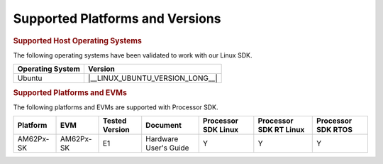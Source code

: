 .. _release-specific-supported-platforms-and-versions:

################################
Supported Platforms and Versions
################################

.. rubric:: Supported Host Operating Systems

The following operating systems have been validated to work with our
Linux SDK.

+---------------------------+----------------------------------+
| **Operating System**      |   **Version**                    |
+---------------------------+----------------------------------+
| Ubuntu                    | |__LINUX_UBUNTU_VERSION_LONG__|  |
+---------------------------+----------------------------------+

.. rubric:: Supported Platforms and EVMs

The following platforms and EVMs are supported with Processor SDK.

+--------------+-----------+-----------+-----------------------+-------------------+------------------+------------------+
| **Platform** | **EVM**   | **Tested  | **Document**          | **Processor SDK   | **Processor SDK  | **Processor SDK  |
|              |           | Version** |                       | Linux**           | RT Linux**       | RTOS**           |
+--------------+-----------+-----------+-----------------------+-------------------+------------------+------------------+
| AM62Px-SK    | AM62Px-SK | E1        | Hardware User's Guide | Y                 | Y                | Y                |
+--------------+-----------+-----------+-----------------------+-------------------+------------------+------------------+

